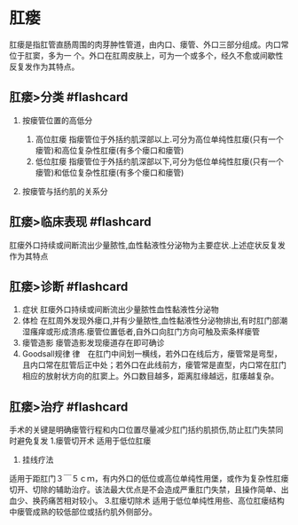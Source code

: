 * 肛瘘
  :PROPERTIES:
  :CUSTOM_ID: 肛瘘
  :ID:       20211122T213533.962378
  :END:
肛瘘是指肛管直肠周围的肉芽肿性管道，由内口、瘘管、外口三部分组成。内口常位于肛窦，多为一
个。外口在肛周皮肤上，可为一个或多个，经久不愈或间歇性反复发作为其特点。

** 肛瘘>分类 #flashcard
   :PROPERTIES:
   :CUSTOM_ID: 肛瘘分类-flashcard
   :END:

1. 按瘘管位置的高低分

   1. 高位肛瘘
      指瘘管位于外括约肌深部以上.可分为高位单纯性肛瘘(只有一个瘘管)和高位复杂性肛瘘(有多个瘘口和瘘管)
   2. 低位肛瘘
      指瘘管位于外括约肌深部以下,可分为低位单纯性肛瘘(只有一个瘘管)和低位复杂性肛瘘(有多个瘘口和瘘管)

2. 按瘘管与括约肌的关系分

[[file:Attachments/Pasted%20image%2020211122202804.png]]

** 肛瘘>临床表现 #flashcard
   :PROPERTIES:
   :CUSTOM_ID: 肛瘘临床表现-flashcard
   :END:
肛瘘外口持续或间断流出少量脓性,血性黏液性分泌物为主要症状.上述症状反复发作为其特点

** 肛瘘>诊断 #flashcard
   :PROPERTIES:
   :CUSTOM_ID: 肛瘘诊断-flashcard
   :END:

1. 症状 肛瘘外口持续或间断流出少量脓性血性黏液性分泌物
2. 体检
   在肛周外发现外瘘口,并有少量脓性,血性黏液性分泌物排出,有时肛门部潮湿瘙痒或形成溃疡.瘘管位置低者,自外口向肛门方向可触及索条样瘘管
3. 瘘管造影 瘘管造影发现瘘道存在即可确诊
4. Goodsall规律
   律　在肛门中间划一横线，若外口在线后方，瘘管常是弯型，且内口常在肛管后正中处；若外口在此线前方，瘘管常是直型，内口常在肛门相应的放射状方向的肛窦上。外口数目越多，距离肛缘越远，肛痿越复杂。[[file:Attachments/Pasted%20image%2020211122204820.png]]

** 肛瘘>治疗 #flashcard
   :PROPERTIES:
   :CUSTOM_ID: 肛瘘治疗-flashcard
   :END:
手术的关键是明确瘘管行程和内口位置尽量减少肛门括约肌损伤,防止肛门失禁同时避免复发
1.瘘管切开术 适用于低位肛瘘
2. 挂线疗法
适用于距肛门３￣５ｃｍ，有内外口的低位或高位单纯性用堡，或作为复杂性肛瘘切开、切除的辅助治疗。该法最大优点是不会造成严重肛门失禁，且操作简单、出血少、换药痛苦相对较小。
3.肛瘘切除术
适用于低位单纯性用些、高位肛瘘结构中瘘管成熟的较低部位或括约肌外侧部分。
